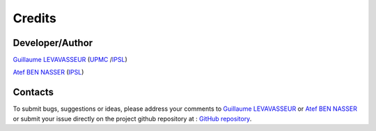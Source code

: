 .. _credits:


Credits
=======

Developer/Author
****************

`Guillaume LEVAVASSEUR <glipsl@ipsl.fr>`_ (`UPMC <http://www.upmc.fr/>`_ /`IPSL <https://www.ipsl.fr/>`_)

`Atef BEN NASSER <abennasser@ipsl.fr>`_ (`IPSL <https://www.ipsl.fr/>`_)

Contacts
********

To submit bugs, suggestions or ideas, please address your comments to `Guillaume LEVAVASSEUR <glipsl@ipsl.fr>`_
or `Atef BEN NASSER <abennasser@ipsl.fr>`_
or submit your issue directly on the project github repository at : `GitHub repository <https://github.com/ES-DOC/esdoc-errata-client>`_.

